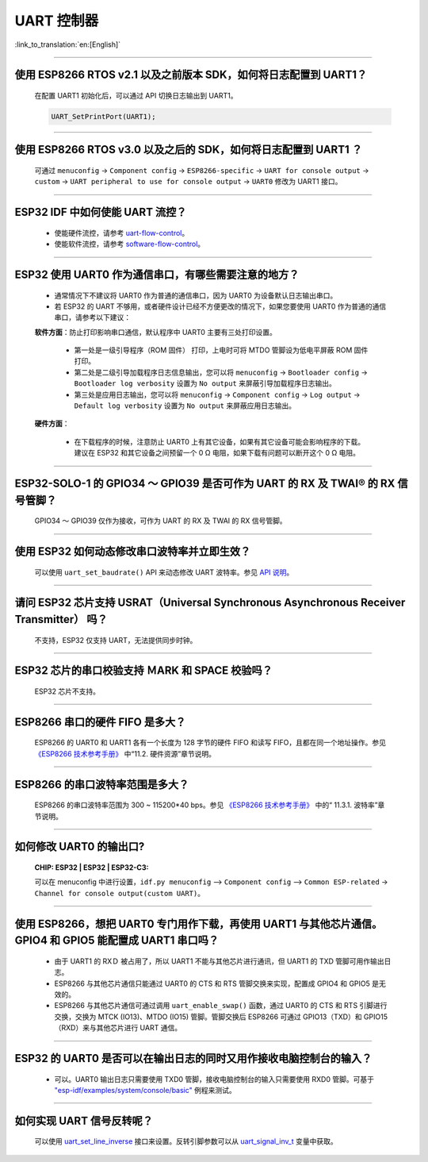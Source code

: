 UART 控制器
=============

:link_to_translation:`en:[English]`

.. raw:: html

   <style>
   body {counter-reset: h2}
     h2 {counter-reset: h3}
     h2:before {counter-increment: h2; content: counter(h2) ". "}
     h3:before {counter-increment: h3; content: counter(h2) "." counter(h3) ". "}
     h2.nocount:before, h3.nocount:before, { content: ""; counter-increment: none }
   </style>

--------------

使用 ESP8266 RTOS v2.1 以及之前版本 SDK，如何将日志配置到 UART1？
-------------------------------------------------------------------------------

  在配置 UART1 初始化后，可以通过 API 切换日志输出到 UART1。

  .. code-block:: c

    UART_SetPrintPort(UART1);

-----------------

使用 ESP8266 RTOS v3.0 以及之后的 SDK，如何将日志配置到 UART1 ？
------------------------------------------------------------------------------------

  可通过 ``menuconfig`` -> ``Component config`` -> ``ESP8266-specific`` -> ``UART for console output`` -> ``custom`` -> ``UART peripheral to use for console output`` -> ``UART0`` 修改为 UART1 接口。

--------------

ESP32 IDF 中如何使能 UART 流控？
----------------------------------------------

  - 使能硬件流控，请参考 `uart-flow-control <https://docs.espressif.com/projects/esp-idf/zh_CN/latest/esp32/api-reference/peripherals/uart.html#id5>`_。
  - 使能软件流控，请参考 `software-flow-control <https://docs.espressif.com/projects/esp-idf/zh_CN/latest/esp32/api-reference/peripherals/uart.html#id11>`_。

--------------

ESP32 使用 UART0 作为通信串口，有哪些需要注意的地方？
---------------------------------------------------------

  - 通常情况下不建议将 UART0 作为普通的通信串口，因为 UART0 为设备默认日志输出串口。
  - 若 ESP32 的 UART 不够用，或者硬件设计已经不方便更改的情况下，如果您要使用 UART0 作为普通的通信串口，请参考以下建议：

  **软件方面**：防止打印影响串口通信，默认程序中 UART0 主要有三处打印设置。

    - 第一处是一级引导程序（ROM 固件） 打印，上电时可将 MTDO 管脚设为低电平屏蔽 ROM 固件打印。
    - 第二处是二级引导加载程序日志信息输出，您可以将 ``menuconfig`` -> ``Bootloader config`` -> ``Bootloader log verbosity`` 设置为 ``No output`` 来屏蔽引导加载程序日志输出。
    - 第三处是应用日志输出，您可以将 ``menuconfig`` -> ``Component config`` -> ``Log output`` -> ``Default log verbosity`` 设置为 ``No output`` 来屏蔽应用日志输出。

  **硬件方面**：

    - 在下载程序的时候，注意防止 UART0 上有其它设备，如果有其它设备可能会影响程序的下载。建议在 ESP32 和其它设备之间预留一个 0 Ω 电阻，如果下载有问题可以断开这个 0 Ω 电阻。

-----------------

ESP32-SOLO-1 的 GPIO34 ～ GPIO39 是否可作为 UART 的 RX 及 TWAI® 的 RX 信号管脚？
--------------------------------------------------------------------------------------------------------

  GPIO34 ～ GPIO39 仅作为接收，可作为 UART 的 RX 及 TWAI 的 RX 信号管脚。

---------------

使用 ESP32 如何动态修改串口波特率并立即生效？
---------------------------------------------------------------

  可以使用 ``uart_set_baudrate()`` API 来动态修改 UART 波特率。参见 `API 说明 <https://docs.espressif.com/projects/esp-idf/zh_CN/latest/esp32/api-reference/peripherals/uart.html?highlight=uart_set_baud#_CPPv417uart_set_baudrate11uart_port_t8uint32_t>`_。

-------------------------------

请问 ESP32 芯片支持 USRAT（Universal Synchronous Asynchronous Receiver Transmitter） 吗？
----------------------------------------------------------------------------------------------------------------------------------------------------------------------

  不支持，ESP32 仅支持 UART，无法提供同步时钟。

-------------------------

ESP32 芯片的串口校验支持 ＭARK 和 SPACE 校验吗？
--------------------------------------------------------------------------------------------------------------------------------------------

  ESP32 芯片不支持。

-----------------------

ESP8266 串口的硬件 FIFO 是多大？
----------------------------------------------------------------------------------------------------------------

  ESP8266 的 UART0 和 UART1 各有⼀个⻓度为 128 字节的硬件 FIFO 和读写 FIFO，且都在同⼀个地址操作。参见 `《ESP8266 技术参考手册》 <https://www.espressif.com/sites/default/files/documentation/esp8266-technical_reference_cn.pdf>`_ 中“11.2. 硬件资源”章节说明。

---------------------------

ESP8266 的串⼝波特率范围是多大？
---------------------------------------------------------------------------------------------------------------------------

  ESP8266 的串⼝波特率范围为 300 ~ 115200*40 bps。参见 `《ESP8266 技术参考手册》 <https://www.espressif.com/sites/default/files/documentation/esp8266-technical_reference_cn.pdf>`_ 中的“ 11.3.1. 波特率”章节说明。

-----------------------------------------------------------------------------------------------------

如何修改 UART0 的输出口?
------------------------------------------------------------------------------------------------------------------------------------------------------------------

  :CHIP\: ESP32 | ESP32 | ESP32-C3:

  可以在 menuconfig 中进行设置，``idf.py menuconfig`` —> ``Component config`` —> ``Common ESP-related`` -> ``Channel for console output(custom UART)``。

-----------------

使用 ESP8266，想把 UART0 专门用作下载，再使用 UART1 与其他芯片通信。GPIO4 和 GPIO5 能配置成 UART1 串口吗？
----------------------------------------------------------------------------------------------------------------------------------------------------------------------------------------------------------------------------------------------------------------

  - 由于 UART1 的 RXＤ 被占用了，所以 UART1 不能与其他芯片进行通讯，但 UART1 的 TXD 管脚可用作输出日志。
  - ESP8266 与其他芯片通信只能通过 UART0 的 CTS 和 RTS 管脚交换来实现，配置成 GPIO4 和 GPIO5 是无效的。
  - ESP8266 与其他芯片通信可通过调用 ``uart_enable_swap()`` 函数，通过 UART0 的 CTS 和 RTS 引脚进行交换，交换为 MTCK (IO13)、MTDO (IO15) 管脚。管脚交换后 ESP8266 可通过 GPIO13（TXD）和 GPIO15（RXD）来与其他芯片进行 UART 通信。

--------------

ESP32 的 UART0 是否可以在输出日志的同时又用作接收电脑控制台的输入？
--------------------------------------------------------------------------------------------------------------------------------

  - 可以。UART0 输出日志只需要使用 TXD0 管脚，接收电脑控制台的输入只需要使用 RXD0 管脚。可基于 `"esp-idf/examples/system/console/basic" <https://github.com/espressif/esp-idf/tree/master/examples/system/console/basic>`_ 例程来测试。

--------------

如何实现 UART 信号反转呢？
--------------------------------------------------------------------------------------------------------------------------------

  可以使用 `uart_set_line_inverse <https://docs.espressif.com/projects/esp-idf/en/latest/esp32/api-reference/peripherals/uart.html#_CPPv421uart_set_line_inverse11uart_port_t8uint32_t>`_ 接口来设置。反转引脚参数可以从 `uart_signal_inv_t <https://docs.espressif.com/projects/esp-idf/en/latest/esp32/api-reference/peripherals/uart.html#_CPPv417uart_signal_inv_t>`_ 变量中获取。

